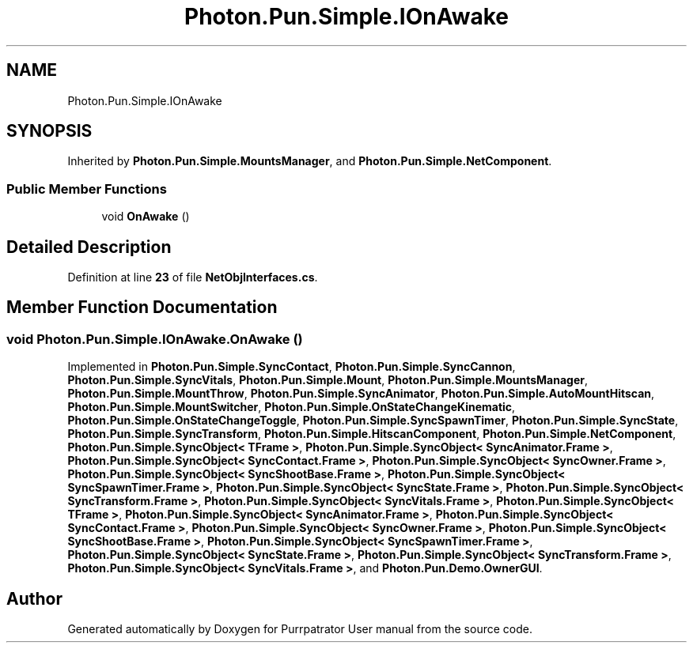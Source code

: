 .TH "Photon.Pun.Simple.IOnAwake" 3 "Mon Apr 18 2022" "Purrpatrator User manual" \" -*- nroff -*-
.ad l
.nh
.SH NAME
Photon.Pun.Simple.IOnAwake
.SH SYNOPSIS
.br
.PP
.PP
Inherited by \fBPhoton\&.Pun\&.Simple\&.MountsManager\fP, and \fBPhoton\&.Pun\&.Simple\&.NetComponent\fP\&.
.SS "Public Member Functions"

.in +1c
.ti -1c
.RI "void \fBOnAwake\fP ()"
.br
.in -1c
.SH "Detailed Description"
.PP 
Definition at line \fB23\fP of file \fBNetObjInterfaces\&.cs\fP\&.
.SH "Member Function Documentation"
.PP 
.SS "void Photon\&.Pun\&.Simple\&.IOnAwake\&.OnAwake ()"

.PP
Implemented in \fBPhoton\&.Pun\&.Simple\&.SyncContact\fP, \fBPhoton\&.Pun\&.Simple\&.SyncCannon\fP, \fBPhoton\&.Pun\&.Simple\&.SyncVitals\fP, \fBPhoton\&.Pun\&.Simple\&.Mount\fP, \fBPhoton\&.Pun\&.Simple\&.MountsManager\fP, \fBPhoton\&.Pun\&.Simple\&.MountThrow\fP, \fBPhoton\&.Pun\&.Simple\&.SyncAnimator\fP, \fBPhoton\&.Pun\&.Simple\&.AutoMountHitscan\fP, \fBPhoton\&.Pun\&.Simple\&.MountSwitcher\fP, \fBPhoton\&.Pun\&.Simple\&.OnStateChangeKinematic\fP, \fBPhoton\&.Pun\&.Simple\&.OnStateChangeToggle\fP, \fBPhoton\&.Pun\&.Simple\&.SyncSpawnTimer\fP, \fBPhoton\&.Pun\&.Simple\&.SyncState\fP, \fBPhoton\&.Pun\&.Simple\&.SyncTransform\fP, \fBPhoton\&.Pun\&.Simple\&.HitscanComponent\fP, \fBPhoton\&.Pun\&.Simple\&.NetComponent\fP, \fBPhoton\&.Pun\&.Simple\&.SyncObject< TFrame >\fP, \fBPhoton\&.Pun\&.Simple\&.SyncObject< SyncAnimator\&.Frame >\fP, \fBPhoton\&.Pun\&.Simple\&.SyncObject< SyncContact\&.Frame >\fP, \fBPhoton\&.Pun\&.Simple\&.SyncObject< SyncOwner\&.Frame >\fP, \fBPhoton\&.Pun\&.Simple\&.SyncObject< SyncShootBase\&.Frame >\fP, \fBPhoton\&.Pun\&.Simple\&.SyncObject< SyncSpawnTimer\&.Frame >\fP, \fBPhoton\&.Pun\&.Simple\&.SyncObject< SyncState\&.Frame >\fP, \fBPhoton\&.Pun\&.Simple\&.SyncObject< SyncTransform\&.Frame >\fP, \fBPhoton\&.Pun\&.Simple\&.SyncObject< SyncVitals\&.Frame >\fP, \fBPhoton\&.Pun\&.Simple\&.SyncObject< TFrame >\fP, \fBPhoton\&.Pun\&.Simple\&.SyncObject< SyncAnimator\&.Frame >\fP, \fBPhoton\&.Pun\&.Simple\&.SyncObject< SyncContact\&.Frame >\fP, \fBPhoton\&.Pun\&.Simple\&.SyncObject< SyncOwner\&.Frame >\fP, \fBPhoton\&.Pun\&.Simple\&.SyncObject< SyncShootBase\&.Frame >\fP, \fBPhoton\&.Pun\&.Simple\&.SyncObject< SyncSpawnTimer\&.Frame >\fP, \fBPhoton\&.Pun\&.Simple\&.SyncObject< SyncState\&.Frame >\fP, \fBPhoton\&.Pun\&.Simple\&.SyncObject< SyncTransform\&.Frame >\fP, \fBPhoton\&.Pun\&.Simple\&.SyncObject< SyncVitals\&.Frame >\fP, and \fBPhoton\&.Pun\&.Demo\&.OwnerGUI\fP\&.

.SH "Author"
.PP 
Generated automatically by Doxygen for Purrpatrator User manual from the source code\&.
